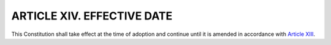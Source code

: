 .. index:: effective date

======================================================
ARTICLE XIV.  EFFECTIVE DATE
======================================================

This Constitution shall take effect at the time of adoption and continue until it is amended in
accordance with `Article XIII`_.

.. _Article XIII: Article_XIII.html

